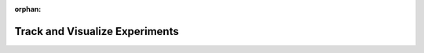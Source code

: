 :orphan:

###############################
Track and Visualize Experiments
###############################


